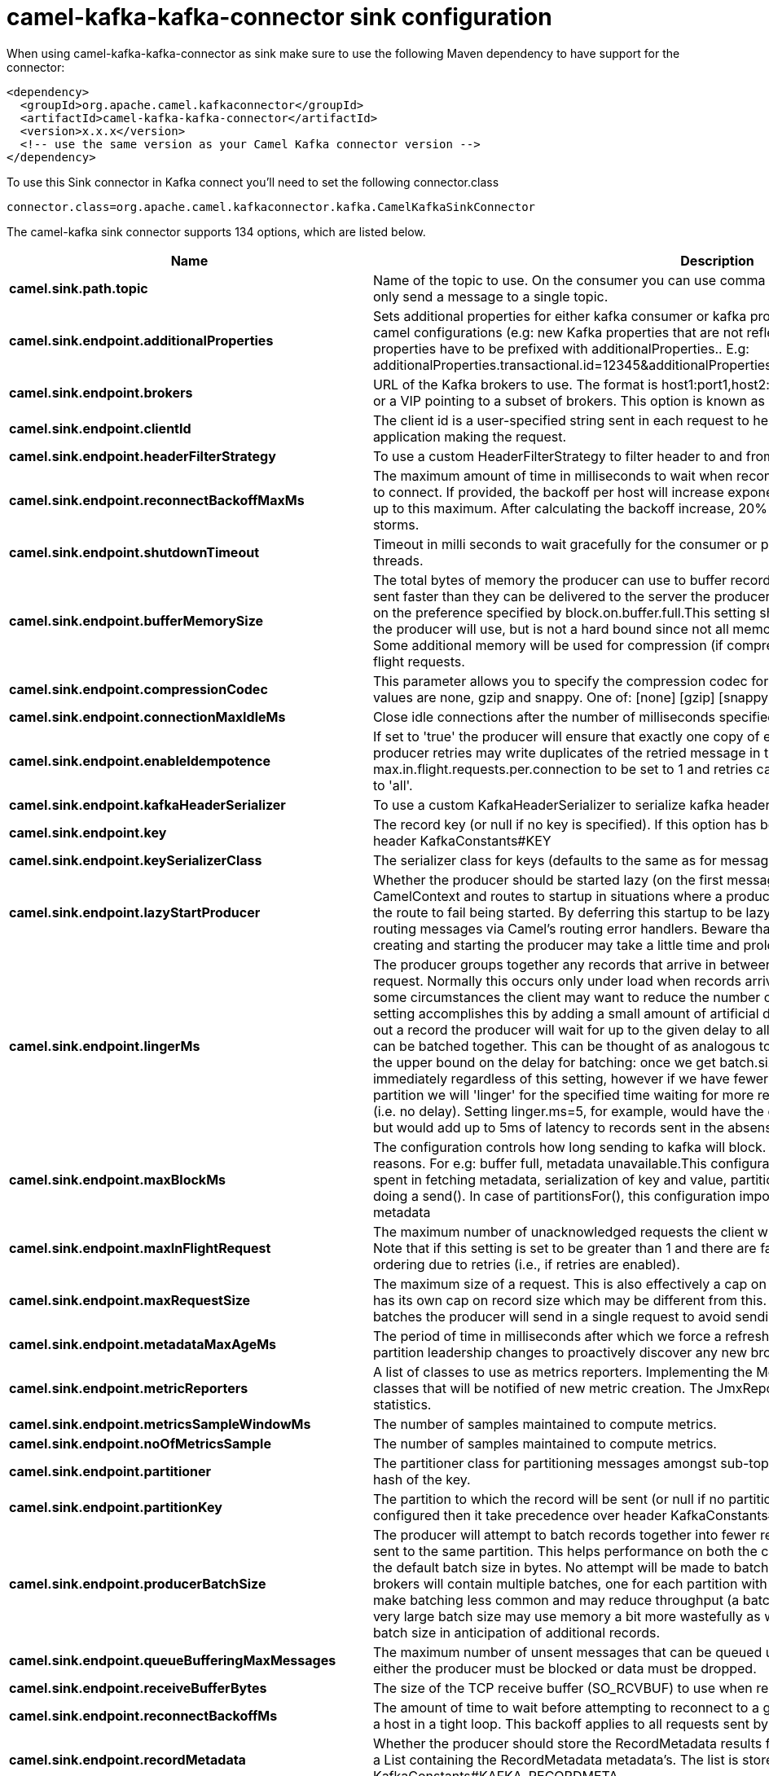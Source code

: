 // kafka-connector options: START
[[camel-kafka-kafka-connector-sink]]
= camel-kafka-kafka-connector sink configuration

When using camel-kafka-kafka-connector as sink make sure to use the following Maven dependency to have support for the connector:

[source,xml]
----
<dependency>
  <groupId>org.apache.camel.kafkaconnector</groupId>
  <artifactId>camel-kafka-kafka-connector</artifactId>
  <version>x.x.x</version>
  <!-- use the same version as your Camel Kafka connector version -->
</dependency>
----

To use this Sink connector in Kafka connect you'll need to set the following connector.class

[source,java]
----
connector.class=org.apache.camel.kafkaconnector.kafka.CamelKafkaSinkConnector
----


The camel-kafka sink connector supports 134 options, which are listed below.



[width="100%",cols="2,5,^1,2",options="header"]
|===
| Name | Description | Default | Priority
| *camel.sink.path.topic* | Name of the topic to use. On the consumer you can use comma to separate multiple topics. A producer can only send a message to a single topic. | null | HIGH
| *camel.sink.endpoint.additionalProperties* | Sets additional properties for either kafka consumer or kafka producer in case they can't be set directly on the camel configurations (e.g: new Kafka properties that are not reflected yet in Camel configurations), the properties have to be prefixed with additionalProperties.. E.g: additionalProperties.transactional.id=12345&additionalProperties.schema.registry.url=\http://localhost:8811/avro | null | MEDIUM
| *camel.sink.endpoint.brokers* | URL of the Kafka brokers to use. The format is host1:port1,host2:port2, and the list can be a subset of brokers or a VIP pointing to a subset of brokers. This option is known as bootstrap.servers in the Kafka documentation. | null | MEDIUM
| *camel.sink.endpoint.clientId* | The client id is a user-specified string sent in each request to help trace calls. It should logically identify the application making the request. | null | MEDIUM
| *camel.sink.endpoint.headerFilterStrategy* | To use a custom HeaderFilterStrategy to filter header to and from Camel message. | null | MEDIUM
| *camel.sink.endpoint.reconnectBackoffMaxMs* | The maximum amount of time in milliseconds to wait when reconnecting to a broker that has repeatedly failed to connect. If provided, the backoff per host will increase exponentially for each consecutive connection failure, up to this maximum. After calculating the backoff increase, 20% random jitter is added to avoid connection storms. | "1000" | MEDIUM
| *camel.sink.endpoint.shutdownTimeout* | Timeout in milli seconds to wait gracefully for the consumer or producer to shutdown and terminate its worker threads. | 30000 | MEDIUM
| *camel.sink.endpoint.bufferMemorySize* | The total bytes of memory the producer can use to buffer records waiting to be sent to the server. If records are sent faster than they can be delivered to the server the producer will either block or throw an exception based on the preference specified by block.on.buffer.full.This setting should correspond roughly to the total memory the producer will use, but is not a hard bound since not all memory the producer uses is used for buffering. Some additional memory will be used for compression (if compression is enabled) as well as for maintaining in-flight requests. | "33554432" | MEDIUM
| *camel.sink.endpoint.compressionCodec* | This parameter allows you to specify the compression codec for all data generated by this producer. Valid values are none, gzip and snappy. One of: [none] [gzip] [snappy] [lz4] | "none" | MEDIUM
| *camel.sink.endpoint.connectionMaxIdleMs* | Close idle connections after the number of milliseconds specified by this config. | "540000" | MEDIUM
| *camel.sink.endpoint.enableIdempotence* | If set to 'true' the producer will ensure that exactly one copy of each message is written in the stream. If 'false', producer retries may write duplicates of the retried message in the stream. If set to true this option will require max.in.flight.requests.per.connection to be set to 1 and retries cannot be zero and additionally acks must be set to 'all'. | false | MEDIUM
| *camel.sink.endpoint.kafkaHeaderSerializer* | To use a custom KafkaHeaderSerializer to serialize kafka headers values | null | MEDIUM
| *camel.sink.endpoint.key* | The record key (or null if no key is specified). If this option has been configured then it take precedence over header KafkaConstants#KEY | null | MEDIUM
| *camel.sink.endpoint.keySerializerClass* | The serializer class for keys (defaults to the same as for messages if nothing is given). | "org.apache.kafka.common.serialization.StringSerializer" | MEDIUM
| *camel.sink.endpoint.lazyStartProducer* | Whether the producer should be started lazy (on the first message). By starting lazy you can use this to allow CamelContext and routes to startup in situations where a producer may otherwise fail during starting and cause the route to fail being started. By deferring this startup to be lazy then the startup failure can be handled during routing messages via Camel's routing error handlers. Beware that when the first message is processed then creating and starting the producer may take a little time and prolong the total processing time of the processing. | false | MEDIUM
| *camel.sink.endpoint.lingerMs* | The producer groups together any records that arrive in between request transmissions into a single batched request. Normally this occurs only under load when records arrive faster than they can be sent out. However in some circumstances the client may want to reduce the number of requests even under moderate load. This setting accomplishes this by adding a small amount of artificial delay that is, rather than immediately sending out a record the producer will wait for up to the given delay to allow other records to be sent so that the sends can be batched together. This can be thought of as analogous to Nagle's algorithm in TCP. This setting gives the upper bound on the delay for batching: once we get batch.size worth of records for a partition it will be sent immediately regardless of this setting, however if we have fewer than this many bytes accumulated for this partition we will 'linger' for the specified time waiting for more records to show up. This setting defaults to 0 (i.e. no delay). Setting linger.ms=5, for example, would have the effect of reducing the number of requests sent but would add up to 5ms of latency to records sent in the absense of load. | "0" | MEDIUM
| *camel.sink.endpoint.maxBlockMs* | The configuration controls how long sending to kafka will block. These methods can be blocked for multiple reasons. For e.g: buffer full, metadata unavailable.This configuration imposes maximum limit on the total time spent in fetching metadata, serialization of key and value, partitioning and allocation of buffer memory when doing a send(). In case of partitionsFor(), this configuration imposes a maximum time threshold on waiting for metadata | "60000" | MEDIUM
| *camel.sink.endpoint.maxInFlightRequest* | The maximum number of unacknowledged requests the client will send on a single connection before blocking. Note that if this setting is set to be greater than 1 and there are failed sends, there is a risk of message re-ordering due to retries (i.e., if retries are enabled). | "5" | MEDIUM
| *camel.sink.endpoint.maxRequestSize* | The maximum size of a request. This is also effectively a cap on the maximum record size. Note that the server has its own cap on record size which may be different from this. This setting will limit the number of record batches the producer will send in a single request to avoid sending huge requests. | "1048576" | MEDIUM
| *camel.sink.endpoint.metadataMaxAgeMs* | The period of time in milliseconds after which we force a refresh of metadata even if we haven't seen any partition leadership changes to proactively discover any new brokers or partitions. | "300000" | MEDIUM
| *camel.sink.endpoint.metricReporters* | A list of classes to use as metrics reporters. Implementing the MetricReporter interface allows plugging in classes that will be notified of new metric creation. The JmxReporter is always included to register JMX statistics. | null | MEDIUM
| *camel.sink.endpoint.metricsSampleWindowMs* | The number of samples maintained to compute metrics. | "30000" | MEDIUM
| *camel.sink.endpoint.noOfMetricsSample* | The number of samples maintained to compute metrics. | "2" | MEDIUM
| *camel.sink.endpoint.partitioner* | The partitioner class for partitioning messages amongst sub-topics. The default partitioner is based on the hash of the key. | "org.apache.kafka.clients.producer.internals.DefaultPartitioner" | MEDIUM
| *camel.sink.endpoint.partitionKey* | The partition to which the record will be sent (or null if no partition was specified). If this option has been configured then it take precedence over header KafkaConstants#PARTITION_KEY | null | MEDIUM
| *camel.sink.endpoint.producerBatchSize* | The producer will attempt to batch records together into fewer requests whenever multiple records are being sent to the same partition. This helps performance on both the client and the server. This configuration controls the default batch size in bytes. No attempt will be made to batch records larger than this size.Requests sent to brokers will contain multiple batches, one for each partition with data available to be sent.A small batch size will make batching less common and may reduce throughput (a batch size of zero will disable batching entirely). A very large batch size may use memory a bit more wastefully as we will always allocate a buffer of the specified batch size in anticipation of additional records. | "16384" | MEDIUM
| *camel.sink.endpoint.queueBufferingMaxMessages* | The maximum number of unsent messages that can be queued up the producer when using async mode before either the producer must be blocked or data must be dropped. | "10000" | MEDIUM
| *camel.sink.endpoint.receiveBufferBytes* | The size of the TCP receive buffer (SO_RCVBUF) to use when reading data. | "65536" | MEDIUM
| *camel.sink.endpoint.reconnectBackoffMs* | The amount of time to wait before attempting to reconnect to a given host. This avoids repeatedly connecting to a host in a tight loop. This backoff applies to all requests sent by the consumer to the broker. | "50" | MEDIUM
| *camel.sink.endpoint.recordMetadata* | Whether the producer should store the RecordMetadata results from sending to Kafka. The results are stored in a List containing the RecordMetadata metadata's. The list is stored on a header with the key KafkaConstants#KAFKA_RECORDMETA | true | MEDIUM
| *camel.sink.endpoint.requestRequiredAcks* | The number of acknowledgments the producer requires the leader to have received before considering a request complete. This controls the durability of records that are sent. The following settings are common: acks=0 If set to zero then the producer will not wait for any acknowledgment from the server at all. The record will be immediately added to the socket buffer and considered sent. No guarantee can be made that the server has received the record in this case, and the retries configuration will not take effect (as the client won't generally know of any failures). The offset given back for each record will always be set to -1. acks=1 This will mean the leader will write the record to its local log but will respond without awaiting full acknowledgement from all followers. In this case should the leader fail immediately after acknowledging the record but before the followers have replicated it then the record will be lost. acks=all This means the leader will wait for the full set of in-sync replicas to acknowledge the record. This guarantees that the record will not be lost as long as at least one in-sync replica remains alive. This is the strongest available guarantee. One of: [-1] [0] [1] [all] | "1" | MEDIUM
| *camel.sink.endpoint.requestTimeoutMs* | The amount of time the broker will wait trying to meet the request.required.acks requirement before sending back an error to the client. | "30000" | MEDIUM
| *camel.sink.endpoint.retries* | Setting a value greater than zero will cause the client to resend any record whose send fails with a potentially transient error. Note that this retry is no different than if the client resent the record upon receiving the error. Allowing retries will potentially change the ordering of records because if two records are sent to a single partition, and the first fails and is retried but the second succeeds, then the second record may appear first. | "0" | MEDIUM
| *camel.sink.endpoint.retryBackoffMs* | Before each retry, the producer refreshes the metadata of relevant topics to see if a new leader has been elected. Since leader election takes a bit of time, this property specifies the amount of time that the producer waits before refreshing the metadata. | "100" | MEDIUM
| *camel.sink.endpoint.sendBufferBytes* | Socket write buffer size | "131072" | MEDIUM
| *camel.sink.endpoint.serializerClass* | The serializer class for messages. | "org.apache.kafka.common.serialization.StringSerializer" | MEDIUM
| *camel.sink.endpoint.workerPool* | To use a custom worker pool for continue routing Exchange after kafka server has acknowledge the message that was sent to it from KafkaProducer using asynchronous non-blocking processing. If using this option then you must handle the lifecycle of the thread pool to shut the pool down when no longer needed. | null | MEDIUM
| *camel.sink.endpoint.workerPoolCoreSize* | Number of core threads for the worker pool for continue routing Exchange after kafka server has acknowledge the message that was sent to it from KafkaProducer using asynchronous non-blocking processing. | "10" | MEDIUM
| *camel.sink.endpoint.workerPoolMaxSize* | Maximum number of threads for the worker pool for continue routing Exchange after kafka server has acknowledge the message that was sent to it from KafkaProducer using asynchronous non-blocking processing. | "20" | MEDIUM
| *camel.sink.endpoint.basicPropertyBinding* | Whether the endpoint should use basic property binding (Camel 2.x) or the newer property binding with additional capabilities | false | MEDIUM
| *camel.sink.endpoint.synchronous* | Sets whether synchronous processing should be strictly used, or Camel is allowed to use asynchronous processing (if supported). | false | MEDIUM
| *camel.sink.endpoint.schemaRegistryURL* | URL of the Confluent Platform schema registry servers to use. The format is host1:port1,host2:port2. This is known as schema.registry.url in the Confluent Platform documentation. This option is only available in the Confluent Platform (not standard Apache Kafka) | null | MEDIUM
| *camel.sink.endpoint.interceptorClasses* | Sets interceptors for producer or consumers. Producer interceptors have to be classes implementing org.apache.kafka.clients.producer.ProducerInterceptor Consumer interceptors have to be classes implementing org.apache.kafka.clients.consumer.ConsumerInterceptor Note that if you use Producer interceptor on a consumer it will throw a class cast exception in runtime | null | MEDIUM
| *camel.sink.endpoint.kerberosBeforeReloginMinTime* | Login thread sleep time between refresh attempts. | "60000" | MEDIUM
| *camel.sink.endpoint.kerberosInitCmd* | Kerberos kinit command path. Default is /usr/bin/kinit | "/usr/bin/kinit" | MEDIUM
| *camel.sink.endpoint.kerberosPrincipalToLocalRules* | A list of rules for mapping from principal names to short names (typically operating system usernames). The rules are evaluated in order and the first rule that matches a principal name is used to map it to a short name. Any later rules in the list are ignored. By default, principal names of the form \{username}/\{hostname}\{REALM} are mapped to \{username}. For more details on the format please see the security authorization and acls documentation.. Multiple values can be separated by comma | "DEFAULT" | MEDIUM
| *camel.sink.endpoint.kerberosRenewJitter* | Percentage of random jitter added to the renewal time. | "0.05" | MEDIUM
| *camel.sink.endpoint.kerberosRenewWindowFactor* | Login thread will sleep until the specified window factor of time from last refresh to ticket's expiry has been reached, at which time it will try to renew the ticket. | "0.8" | MEDIUM
| *camel.sink.endpoint.saslJaasConfig* | Expose the kafka sasl.jaas.config parameter Example: org.apache.kafka.common.security.plain.PlainLoginModule required username=USERNAME password=PASSWORD; | null | MEDIUM
| *camel.sink.endpoint.saslKerberosServiceName* | The Kerberos principal name that Kafka runs as. This can be defined either in Kafka's JAAS config or in Kafka's config. | null | MEDIUM
| *camel.sink.endpoint.saslMechanism* | The Simple Authentication and Security Layer (SASL) Mechanism used. For the valid values see \http://www.iana.org/assignments/sasl-mechanisms/sasl-mechanisms.xhtml | "GSSAPI" | MEDIUM
| *camel.sink.endpoint.securityProtocol* | Protocol used to communicate with brokers. SASL_PLAINTEXT, PLAINTEXT and SSL are supported | "PLAINTEXT" | MEDIUM
| *camel.sink.endpoint.sslCipherSuites* | A list of cipher suites. This is a named combination of authentication, encryption, MAC and key exchange algorithm used to negotiate the security settings for a network connection using TLS or SSL network protocol.By default all the available cipher suites are supported. | null | MEDIUM
| *camel.sink.endpoint.sslContextParameters* | SSL configuration using a Camel SSLContextParameters object. If configured it's applied before the other SSL endpoint parameters. NOTE: Kafka only supports loading keystore from file locations, so prefix the location with file: in the KeyStoreParameters.resource option. | null | MEDIUM
| *camel.sink.endpoint.sslEnabledProtocols* | The list of protocols enabled for SSL connections. TLSv1.2, TLSv1.1 and TLSv1 are enabled by default. | null | MEDIUM
| *camel.sink.endpoint.sslEndpointAlgorithm* | The endpoint identification algorithm to validate server hostname using server certificate. | "https" | MEDIUM
| *camel.sink.endpoint.sslKeymanagerAlgorithm* | The algorithm used by key manager factory for SSL connections. Default value is the key manager factory algorithm configured for the Java Virtual Machine. | "SunX509" | MEDIUM
| *camel.sink.endpoint.sslKeyPassword* | The password of the private key in the key store file. This is optional for client. | null | MEDIUM
| *camel.sink.endpoint.sslKeystoreLocation* | The location of the key store file. This is optional for client and can be used for two-way authentication for client. | null | MEDIUM
| *camel.sink.endpoint.sslKeystorePassword* | The store password for the key store file.This is optional for client and only needed if ssl.keystore.location is configured. | null | MEDIUM
| *camel.sink.endpoint.sslKeystoreType* | The file format of the key store file. This is optional for client. Default value is JKS | "JKS" | MEDIUM
| *camel.sink.endpoint.sslProtocol* | The SSL protocol used to generate the SSLContext. Default setting is TLS, which is fine for most cases. Allowed values in recent JVMs are TLS, TLSv1.1 and TLSv1.2. SSL, SSLv2 and SSLv3 may be supported in older JVMs, but their usage is discouraged due to known security vulnerabilities. | null | MEDIUM
| *camel.sink.endpoint.sslProvider* | The name of the security provider used for SSL connections. Default value is the default security provider of the JVM. | null | MEDIUM
| *camel.sink.endpoint.sslTrustmanagerAlgorithm* | The algorithm used by trust manager factory for SSL connections. Default value is the trust manager factory algorithm configured for the Java Virtual Machine. | "PKIX" | MEDIUM
| *camel.sink.endpoint.sslTruststoreLocation* | The location of the trust store file. | null | MEDIUM
| *camel.sink.endpoint.sslTruststorePassword* | The password for the trust store file. | null | MEDIUM
| *camel.sink.endpoint.sslTruststoreType* | The file format of the trust store file. Default value is JKS. | "JKS" | MEDIUM
| *camel.component.kafka.additionalProperties* | Sets additional properties for either kafka consumer or kafka producer in case they can't be set directly on the camel configurations (e.g: new Kafka properties that are not reflected yet in Camel configurations), the properties have to be prefixed with additionalProperties.. E.g: additionalProperties.transactional.id=12345&additionalProperties.schema.registry.url=\http://localhost:8811/avro | null | MEDIUM
| *camel.component.kafka.brokers* | URL of the Kafka brokers to use. The format is host1:port1,host2:port2, and the list can be a subset of brokers or a VIP pointing to a subset of brokers. This option is known as bootstrap.servers in the Kafka documentation. | null | MEDIUM
| *camel.component.kafka.clientId* | The client id is a user-specified string sent in each request to help trace calls. It should logically identify the application making the request. | null | MEDIUM
| *camel.component.kafka.configuration* | Allows to pre-configure the Kafka component with common options that the endpoints will reuse. | null | MEDIUM
| *camel.component.kafka.headerFilterStrategy* | To use a custom HeaderFilterStrategy to filter header to and from Camel message. | null | MEDIUM
| *camel.component.kafka.reconnectBackoffMaxMs* | The maximum amount of time in milliseconds to wait when reconnecting to a broker that has repeatedly failed to connect. If provided, the backoff per host will increase exponentially for each consecutive connection failure, up to this maximum. After calculating the backoff increase, 20% random jitter is added to avoid connection storms. | "1000" | MEDIUM
| *camel.component.kafka.shutdownTimeout* | Timeout in milli seconds to wait gracefully for the consumer or producer to shutdown and terminate its worker threads. | 30000 | MEDIUM
| *camel.component.kafka.bufferMemorySize* | The total bytes of memory the producer can use to buffer records waiting to be sent to the server. If records are sent faster than they can be delivered to the server the producer will either block or throw an exception based on the preference specified by block.on.buffer.full.This setting should correspond roughly to the total memory the producer will use, but is not a hard bound since not all memory the producer uses is used for buffering. Some additional memory will be used for compression (if compression is enabled) as well as for maintaining in-flight requests. | "33554432" | MEDIUM
| *camel.component.kafka.compressionCodec* | This parameter allows you to specify the compression codec for all data generated by this producer. Valid values are none, gzip and snappy. One of: [none] [gzip] [snappy] [lz4] | "none" | MEDIUM
| *camel.component.kafka.connectionMaxIdleMs* | Close idle connections after the number of milliseconds specified by this config. | "540000" | MEDIUM
| *camel.component.kafka.enableIdempotence* | If set to 'true' the producer will ensure that exactly one copy of each message is written in the stream. If 'false', producer retries may write duplicates of the retried message in the stream. If set to true this option will require max.in.flight.requests.per.connection to be set to 1 and retries cannot be zero and additionally acks must be set to 'all'. | false | MEDIUM
| *camel.component.kafka.kafkaHeaderSerializer* | To use a custom KafkaHeaderSerializer to serialize kafka headers values | null | MEDIUM
| *camel.component.kafka.key* | The record key (or null if no key is specified). If this option has been configured then it take precedence over header KafkaConstants#KEY | null | MEDIUM
| *camel.component.kafka.keySerializerClass* | The serializer class for keys (defaults to the same as for messages if nothing is given). | "org.apache.kafka.common.serialization.StringSerializer" | MEDIUM
| *camel.component.kafka.lazyStartProducer* | Whether the producer should be started lazy (on the first message). By starting lazy you can use this to allow CamelContext and routes to startup in situations where a producer may otherwise fail during starting and cause the route to fail being started. By deferring this startup to be lazy then the startup failure can be handled during routing messages via Camel's routing error handlers. Beware that when the first message is processed then creating and starting the producer may take a little time and prolong the total processing time of the processing. | false | MEDIUM
| *camel.component.kafka.lingerMs* | The producer groups together any records that arrive in between request transmissions into a single batched request. Normally this occurs only under load when records arrive faster than they can be sent out. However in some circumstances the client may want to reduce the number of requests even under moderate load. This setting accomplishes this by adding a small amount of artificial delay that is, rather than immediately sending out a record the producer will wait for up to the given delay to allow other records to be sent so that the sends can be batched together. This can be thought of as analogous to Nagle's algorithm in TCP. This setting gives the upper bound on the delay for batching: once we get batch.size worth of records for a partition it will be sent immediately regardless of this setting, however if we have fewer than this many bytes accumulated for this partition we will 'linger' for the specified time waiting for more records to show up. This setting defaults to 0 (i.e. no delay). Setting linger.ms=5, for example, would have the effect of reducing the number of requests sent but would add up to 5ms of latency to records sent in the absense of load. | "0" | MEDIUM
| *camel.component.kafka.maxBlockMs* | The configuration controls how long sending to kafka will block. These methods can be blocked for multiple reasons. For e.g: buffer full, metadata unavailable.This configuration imposes maximum limit on the total time spent in fetching metadata, serialization of key and value, partitioning and allocation of buffer memory when doing a send(). In case of partitionsFor(), this configuration imposes a maximum time threshold on waiting for metadata | "60000" | MEDIUM
| *camel.component.kafka.maxInFlightRequest* | The maximum number of unacknowledged requests the client will send on a single connection before blocking. Note that if this setting is set to be greater than 1 and there are failed sends, there is a risk of message re-ordering due to retries (i.e., if retries are enabled). | "5" | MEDIUM
| *camel.component.kafka.maxRequestSize* | The maximum size of a request. This is also effectively a cap on the maximum record size. Note that the server has its own cap on record size which may be different from this. This setting will limit the number of record batches the producer will send in a single request to avoid sending huge requests. | "1048576" | MEDIUM
| *camel.component.kafka.metadataMaxAgeMs* | The period of time in milliseconds after which we force a refresh of metadata even if we haven't seen any partition leadership changes to proactively discover any new brokers or partitions. | "300000" | MEDIUM
| *camel.component.kafka.metricReporters* | A list of classes to use as metrics reporters. Implementing the MetricReporter interface allows plugging in classes that will be notified of new metric creation. The JmxReporter is always included to register JMX statistics. | null | MEDIUM
| *camel.component.kafka.metricsSampleWindowMs* | The number of samples maintained to compute metrics. | "30000" | MEDIUM
| *camel.component.kafka.noOfMetricsSample* | The number of samples maintained to compute metrics. | "2" | MEDIUM
| *camel.component.kafka.partitioner* | The partitioner class for partitioning messages amongst sub-topics. The default partitioner is based on the hash of the key. | "org.apache.kafka.clients.producer.internals.DefaultPartitioner" | MEDIUM
| *camel.component.kafka.partitionKey* | The partition to which the record will be sent (or null if no partition was specified). If this option has been configured then it take precedence over header KafkaConstants#PARTITION_KEY | null | MEDIUM
| *camel.component.kafka.producerBatchSize* | The producer will attempt to batch records together into fewer requests whenever multiple records are being sent to the same partition. This helps performance on both the client and the server. This configuration controls the default batch size in bytes. No attempt will be made to batch records larger than this size.Requests sent to brokers will contain multiple batches, one for each partition with data available to be sent.A small batch size will make batching less common and may reduce throughput (a batch size of zero will disable batching entirely). A very large batch size may use memory a bit more wastefully as we will always allocate a buffer of the specified batch size in anticipation of additional records. | "16384" | MEDIUM
| *camel.component.kafka.queueBufferingMaxMessages* | The maximum number of unsent messages that can be queued up the producer when using async mode before either the producer must be blocked or data must be dropped. | "10000" | MEDIUM
| *camel.component.kafka.receiveBufferBytes* | The size of the TCP receive buffer (SO_RCVBUF) to use when reading data. | "65536" | MEDIUM
| *camel.component.kafka.reconnectBackoffMs* | The amount of time to wait before attempting to reconnect to a given host. This avoids repeatedly connecting to a host in a tight loop. This backoff applies to all requests sent by the consumer to the broker. | "50" | MEDIUM
| *camel.component.kafka.recordMetadata* | Whether the producer should store the RecordMetadata results from sending to Kafka. The results are stored in a List containing the RecordMetadata metadata's. The list is stored on a header with the key KafkaConstants#KAFKA_RECORDMETA | true | MEDIUM
| *camel.component.kafka.requestRequiredAcks* | The number of acknowledgments the producer requires the leader to have received before considering a request complete. This controls the durability of records that are sent. The following settings are common: acks=0 If set to zero then the producer will not wait for any acknowledgment from the server at all. The record will be immediately added to the socket buffer and considered sent. No guarantee can be made that the server has received the record in this case, and the retries configuration will not take effect (as the client won't generally know of any failures). The offset given back for each record will always be set to -1. acks=1 This will mean the leader will write the record to its local log but will respond without awaiting full acknowledgement from all followers. In this case should the leader fail immediately after acknowledging the record but before the followers have replicated it then the record will be lost. acks=all This means the leader will wait for the full set of in-sync replicas to acknowledge the record. This guarantees that the record will not be lost as long as at least one in-sync replica remains alive. This is the strongest available guarantee. One of: [-1] [0] [1] [all] | "1" | MEDIUM
| *camel.component.kafka.requestTimeoutMs* | The amount of time the broker will wait trying to meet the request.required.acks requirement before sending back an error to the client. | "30000" | MEDIUM
| *camel.component.kafka.retries* | Setting a value greater than zero will cause the client to resend any record whose send fails with a potentially transient error. Note that this retry is no different than if the client resent the record upon receiving the error. Allowing retries will potentially change the ordering of records because if two records are sent to a single partition, and the first fails and is retried but the second succeeds, then the second record may appear first. | "0" | MEDIUM
| *camel.component.kafka.retryBackoffMs* | Before each retry, the producer refreshes the metadata of relevant topics to see if a new leader has been elected. Since leader election takes a bit of time, this property specifies the amount of time that the producer waits before refreshing the metadata. | "100" | MEDIUM
| *camel.component.kafka.sendBufferBytes* | Socket write buffer size | "131072" | MEDIUM
| *camel.component.kafka.serializerClass* | The serializer class for messages. | "org.apache.kafka.common.serialization.StringSerializer" | MEDIUM
| *camel.component.kafka.workerPool* | To use a custom worker pool for continue routing Exchange after kafka server has acknowledge the message that was sent to it from KafkaProducer using asynchronous non-blocking processing. If using this option then you must handle the lifecycle of the thread pool to shut the pool down when no longer needed. | null | MEDIUM
| *camel.component.kafka.workerPoolCoreSize* | Number of core threads for the worker pool for continue routing Exchange after kafka server has acknowledge the message that was sent to it from KafkaProducer using asynchronous non-blocking processing. | "10" | MEDIUM
| *camel.component.kafka.workerPoolMaxSize* | Maximum number of threads for the worker pool for continue routing Exchange after kafka server has acknowledge the message that was sent to it from KafkaProducer using asynchronous non-blocking processing. | "20" | MEDIUM
| *camel.component.kafka.basicPropertyBinding* | Whether the component should use basic property binding (Camel 2.x) or the newer property binding with additional capabilities | false | LOW
| *camel.component.kafka.schemaRegistryURL* | URL of the Confluent Platform schema registry servers to use. The format is host1:port1,host2:port2. This is known as schema.registry.url in the Confluent Platform documentation. This option is only available in the Confluent Platform (not standard Apache Kafka) | null | MEDIUM
| *camel.component.kafka.interceptorClasses* | Sets interceptors for producer or consumers. Producer interceptors have to be classes implementing org.apache.kafka.clients.producer.ProducerInterceptor Consumer interceptors have to be classes implementing org.apache.kafka.clients.consumer.ConsumerInterceptor Note that if you use Producer interceptor on a consumer it will throw a class cast exception in runtime | null | MEDIUM
| *camel.component.kafka.kerberosBeforeReloginMinTime* | Login thread sleep time between refresh attempts. | "60000" | MEDIUM
| *camel.component.kafka.kerberosInitCmd* | Kerberos kinit command path. Default is /usr/bin/kinit | "/usr/bin/kinit" | MEDIUM
| *camel.component.kafka.kerberosPrincipalToLocal Rules* | A list of rules for mapping from principal names to short names (typically operating system usernames). The rules are evaluated in order and the first rule that matches a principal name is used to map it to a short name. Any later rules in the list are ignored. By default, principal names of the form \{username}/\{hostname}\{REALM} are mapped to \{username}. For more details on the format please see the security authorization and acls documentation.. Multiple values can be separated by comma | "DEFAULT" | MEDIUM
| *camel.component.kafka.kerberosRenewJitter* | Percentage of random jitter added to the renewal time. | "0.05" | MEDIUM
| *camel.component.kafka.kerberosRenewWindowFactor* | Login thread will sleep until the specified window factor of time from last refresh to ticket's expiry has been reached, at which time it will try to renew the ticket. | "0.8" | MEDIUM
| *camel.component.kafka.saslJaasConfig* | Expose the kafka sasl.jaas.config parameter Example: org.apache.kafka.common.security.plain.PlainLoginModule required username=USERNAME password=PASSWORD; | null | MEDIUM
| *camel.component.kafka.saslKerberosServiceName* | The Kerberos principal name that Kafka runs as. This can be defined either in Kafka's JAAS config or in Kafka's config. | null | MEDIUM
| *camel.component.kafka.saslMechanism* | The Simple Authentication and Security Layer (SASL) Mechanism used. For the valid values see \http://www.iana.org/assignments/sasl-mechanisms/sasl-mechanisms.xhtml | "GSSAPI" | MEDIUM
| *camel.component.kafka.securityProtocol* | Protocol used to communicate with brokers. SASL_PLAINTEXT, PLAINTEXT and SSL are supported | "PLAINTEXT" | MEDIUM
| *camel.component.kafka.sslCipherSuites* | A list of cipher suites. This is a named combination of authentication, encryption, MAC and key exchange algorithm used to negotiate the security settings for a network connection using TLS or SSL network protocol.By default all the available cipher suites are supported. | null | MEDIUM
| *camel.component.kafka.sslContextParameters* | SSL configuration using a Camel SSLContextParameters object. If configured it's applied before the other SSL endpoint parameters. NOTE: Kafka only supports loading keystore from file locations, so prefix the location with file: in the KeyStoreParameters.resource option. | null | MEDIUM
| *camel.component.kafka.sslEnabledProtocols* | The list of protocols enabled for SSL connections. TLSv1.2, TLSv1.1 and TLSv1 are enabled by default. | null | MEDIUM
| *camel.component.kafka.sslEndpointAlgorithm* | The endpoint identification algorithm to validate server hostname using server certificate. | "https" | MEDIUM
| *camel.component.kafka.sslKeymanagerAlgorithm* | The algorithm used by key manager factory for SSL connections. Default value is the key manager factory algorithm configured for the Java Virtual Machine. | "SunX509" | MEDIUM
| *camel.component.kafka.sslKeyPassword* | The password of the private key in the key store file. This is optional for client. | null | MEDIUM
| *camel.component.kafka.sslKeystoreLocation* | The location of the key store file. This is optional for client and can be used for two-way authentication for client. | null | MEDIUM
| *camel.component.kafka.sslKeystorePassword* | The store password for the key store file.This is optional for client and only needed if ssl.keystore.location is configured. | null | MEDIUM
| *camel.component.kafka.sslKeystoreType* | The file format of the key store file. This is optional for client. Default value is JKS | "JKS" | MEDIUM
| *camel.component.kafka.sslProtocol* | The SSL protocol used to generate the SSLContext. Default setting is TLS, which is fine for most cases. Allowed values in recent JVMs are TLS, TLSv1.1 and TLSv1.2. SSL, SSLv2 and SSLv3 may be supported in older JVMs, but their usage is discouraged due to known security vulnerabilities. | null | MEDIUM
| *camel.component.kafka.sslProvider* | The name of the security provider used for SSL connections. Default value is the default security provider of the JVM. | null | MEDIUM
| *camel.component.kafka.sslTrustmanagerAlgorithm* | The algorithm used by trust manager factory for SSL connections. Default value is the trust manager factory algorithm configured for the Java Virtual Machine. | "PKIX" | MEDIUM
| *camel.component.kafka.sslTruststoreLocation* | The location of the trust store file. | null | MEDIUM
| *camel.component.kafka.sslTruststorePassword* | The password for the trust store file. | null | MEDIUM
| *camel.component.kafka.sslTruststoreType* | The file format of the trust store file. Default value is JKS. | "JKS" | MEDIUM
| *camel.component.kafka.useGlobalSslContext Parameters* | Enable usage of global SSL context parameters. | false | MEDIUM
|===



The camel-kafka sink connector has no converters out of the box.





The camel-kafka sink connector has no transforms out of the box.





The camel-kafka sink connector has no aggregation strategies out of the box.
// kafka-connector options: END
